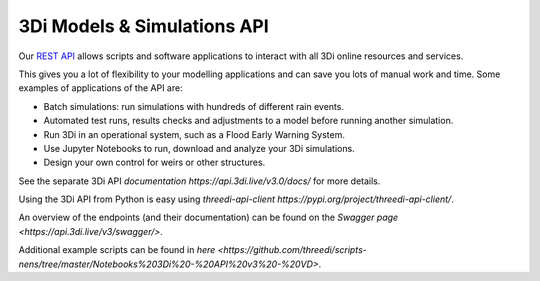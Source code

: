 .. _a_api:

3Di Models & Simulations API
============================

Our `REST API <https://api.3di.live/v3/>`_ allows scripts and software applications to interact with all 3Di online resources and services.

This gives you a lot of flexibility to your modelling applications and can save you lots of manual work and time. Some examples of applications of the API are:

- Batch simulations: run simulations with hundreds of different rain events.
- Automated test runs, results checks and adjustments to a model before running another simulation.
- Run 3Di in an operational system, such as a Flood Early Warning System.
- Use Jupyter Notebooks to run, download and analyze your 3Di simulations.
- Design your own control for weirs or other structures.

See the separate 3Di API `documentation https://api.3di.live/v3.0/docs/` for more details. 

Using the 3Di API from Python is easy using `threedi-api-client https://pypi.org/project/threedi-api-client/`.

An overview of the endpoints (and their documentation) can be found on the `Swagger page <https://api.3di.live/v3/swagger/>`.

Additional example scripts can be found in `here <https://github.com/threedi/scripts-nens/tree/master/Notebooks%203Di%20-%20API%20v3%20-%20VD>`.

